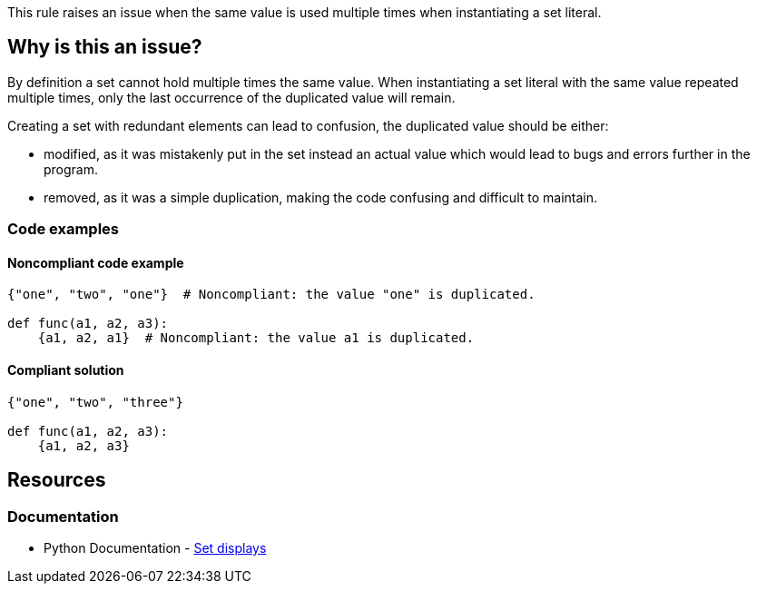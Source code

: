This rule raises an issue when the same value is used multiple times when instantiating a set literal.

== Why is this an issue?

By definition a set cannot hold multiple times the same value.
When instantiating a set literal with the same value repeated multiple times, 
only the last occurrence of the duplicated value will remain. 

Creating a set with redundant elements can lead to confusion, the duplicated value should be either: 

* modified, as it was mistakenly put in the set instead an actual value which would lead to bugs and errors further in the program.
* removed, as it was a simple duplication, making the code confusing and difficult to maintain.

=== Code examples

==== Noncompliant code example

[source,text,diff-id=1,diff-type=noncompliant]
----
{"one", "two", "one"}  # Noncompliant: the value "one" is duplicated.

def func(a1, a2, a3):
    {a1, a2, a1}  # Noncompliant: the value a1 is duplicated.
----

==== Compliant solution

[source,text,diff-id=1,diff-type=compliant]
----
{"one", "two", "three"}

def func(a1, a2, a3):
    {a1, a2, a3}
----


== Resources

=== Documentation

* Python Documentation - https://docs.python.org/3/reference/expressions.html#set-displays[Set displays]

